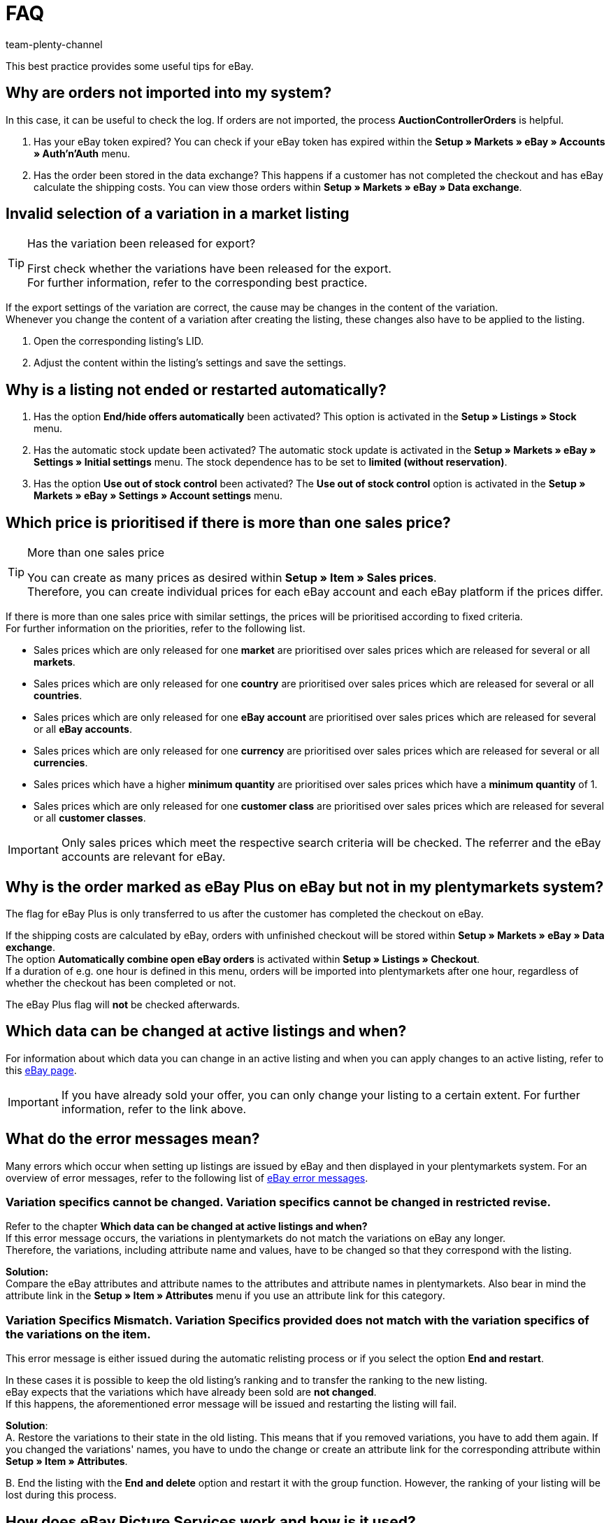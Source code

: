 = FAQ
:author: team-plenty-channel
:keywords: eBay FAQ, eBay help, eBay sales price, eBay Plus order, eBay cross border trade, eBay errors, eBay error codes
:id: VDXOOCT

This best practice provides some useful tips for eBay.

[#100]
== Why are orders not imported into my system?

In this case, it can be useful to check the log. If orders are not imported, the process *AuctionControllerOrders* is helpful.

A. Has your eBay token expired?
You can check if your eBay token has expired within the *Setup » Markets » eBay » Accounts » Auth'n'Auth* menu.

B. Has the order been stored in the data exchange?
This happens if a customer has not completed the checkout and has eBay calculate the shipping costs.
You can view those orders within *Setup » Markets » eBay » Data exchange*.

[#200]
== Invalid selection of a variation in a market listing

[TIP]
.Has the variation been released for export?
====
First check whether the variations have been released for the export. +
For further information, refer to the corresponding best practice.
====

If the export settings of the variation are correct, the cause may be changes in the content of the variation. +
Whenever you change the content of a variation after creating the listing, these changes also have to be applied to the listing.

. Open the corresponding listing’s LID.
. Adjust the content within the listing’s settings and save the settings.

[#300]
== Why is a listing not ended or restarted automatically?

A. Has the option *End/hide offers automatically* been activated?
This option is activated in the *Setup » Listings » Stock* menu.

B. Has the automatic stock update been activated?
The automatic stock update is activated in the *Setup » Markets » eBay » Settings » Initial settings* menu.
The stock dependence has to be set to *limited (without reservation)*.

C. Has the option *Use out of stock control* been activated?
The *Use out of stock control* option is activated in the *Setup » Markets » eBay » Settings » Account settings* menu.

[#400]
== Which price is prioritised if there is more than one sales price?

[TIP]
.More than one sales price
====
You can create as many prices as desired within *Setup » Item » Sales prices*. +
Therefore, you can create individual prices for each eBay account and each eBay platform if the prices differ.
====

If there is more than one sales price with similar settings, the prices will be prioritised according to fixed criteria. +
For further information on the priorities, refer to the following list.

* Sales prices which are only released for one *market* are prioritised over sales prices which are released for several or all *markets*. +
* Sales prices which are only released for one *country* are prioritised over sales prices which are released for several or all *countries*. +
* Sales prices which are only released for one *eBay account* are prioritised over sales prices which are released for several or all *eBay accounts*. +
* Sales prices which are only released for one *currency* are prioritised over sales prices which are released for several or all *currencies*. +
* Sales prices which have a higher *minimum quantity* are prioritised over sales prices which have a *minimum quantity* of 1. +
* Sales prices which are only released for one *customer class* are prioritised over sales prices which are released for several or all *customer classes*. +

[IMPORTANT]
====
Only sales prices which meet the respective search criteria will be checked.
The referrer and the eBay accounts are relevant for eBay.
====

[#500]
== Why is the order marked as eBay Plus on eBay but not in my plentymarkets system?

The flag for eBay Plus is only transferred to us after the customer has completed the checkout on eBay.

If the shipping costs are calculated by eBay, orders with unfinished checkout will be stored within *Setup » Markets » eBay » Data exchange*. +
The option *Automatically combine open eBay orders* is activated within *Setup » Listings » Checkout*. +
If a duration of e.g. one hour is defined in this menu, orders will be imported into plentymarkets after one hour, regardless of whether the checkout has been completed or not. +

The eBay Plus flag will *not* be checked afterwards.

[#600]
== Which data can be changed at active listings and when?

For information about which data you can change in an active listing and when you can apply changes to an active listing, refer to this link:http://pages.ebay.de/help/sell/listing-variations.html[eBay page^]. +

[IMPORTANT]
====
If you have already sold your offer, you can only change your listing to a certain extent. For further information, refer to the link above.
====

[#700]
== What do the error messages mean?

Many errors which occur when setting up listings are issued by eBay and then displayed in your plentymarkets system.
For an overview of error messages, refer to the following list of link:http://developer.ebay.com/devzone/xml/docs/reference/ebay/errors/errormessages.htm[eBay error messages^].

[#710]
=== Variation specifics cannot be changed. Variation specifics cannot be changed in restricted revise.

Refer to the chapter *Which data can be changed at active listings and when?* +
If this error message occurs, the variations in plentymarkets do not match the variations on eBay any longer. +
Therefore, the variations, including attribute name and values, have to be changed so that they correspond with the listing.

*Solution:* +
Compare the eBay attributes and attribute names to the attributes and attribute names in plentymarkets. Also bear in mind the attribute link in the *Setup » Item » Attributes* menu if you use an attribute link for this category. +

[#720]
=== Variation Specifics Mismatch. Variation Specifics provided does not match with the variation specifics of the variations on the item.

This error message is either issued during the automatic relisting process or if you select the option *End and restart*. +

In these cases it is possible to keep the old listing's ranking and to transfer the ranking to the new listing. +
eBay expects that the variations which have already been sold are *not changed*. +
If this happens, the aforementioned error message will be issued and restarting the listing will fail. +

*Solution*: +
A.
Restore the variations to their state in the old listing.
This means that if you removed variations, you have to add them again. If you changed the variations' names, you have to undo the change or create an attribute link for the corresponding attribute within *Setup » Item » Attributes*.

B.
End the listing with the *End and delete* option and restart it with the group function.
However, the ranking of your listing will be lost during this process.

[#800]
== How does eBay Picture Services work and how is it used?

With eBay Picture Services, listing images are uploaded to eBay and retrieved by the eBay servers. Without eBay Picture Services, the image is retrieved by the plentymarkets servers.

If and how you should use eBay Picture Services is described below:

[#810]
=== Listing a single item
*One image*: +
The setting within *Setup » Markets » eBay » Settings » Initial settings* is applied.

- *Activated*: The image is uploaded to eBay.

- *Deactivated*: The listing’s image is provided by our servers.

*More than one image*: +
eBay Picture Services is used automatically. In this case, the initial settings are ignored.

[#820]
=== Listing a variation
*One image*: +
The setting within *Setup » Markets » eBay » Settings » Initial settings* is applied.

*Activated*: The image is uploaded to eBay.

*Deactivated*: The listing’s image is provided by our servers. In this case, you can link every variation to a different image. +
For example, if you have 10 variations, you can upload 11 different images without using eBay Picture Services: 1 gallery image and 10 variation images.

*More than one image*: +
eBay Picture Services is used automatically. In this case, the initial settings are ignored.

[#900]
== Why is the telephone number not transferred when orders are imported?

In the field of the telephone number, eBay transfers “Invalid Request” to plentymarkets by default.

*Solution:* +
Log into eBay. Go to *Account Settings » Site Preferences » Shipping preferences* and activate the option *Require phone number for shipping*.

[#1000]
== Cross border trade agreement

The cross border trade agreement must be accepted once you want to list an item on an international platform.
You can accept the agreement link:https://scgi.ebay.de/ws/ebayISAPI.dll?UserAgreementV2&isemail=1&agrid=7&aid=1&UserAgreement=&guest=1[on eBay^].

